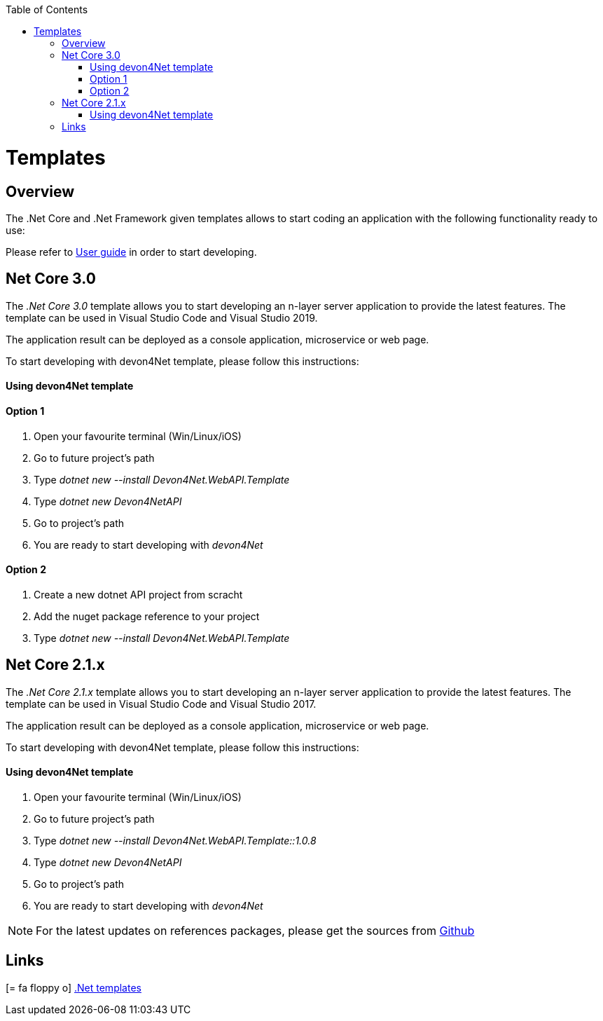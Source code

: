 :toc: macro
toc::[]
:icons: font
:iconfont-remote!:
:iconfont-name: font-awesome
:stylesdir: css

= Templates

== Overview

The .Net Core and .Net Framework given templates allows to start coding an application with the following functionality ready to use:


Please refer to link:userguide.html[User guide] in order to start developing.


== Net Core 3.0

The _.Net Core 3.0_ template allows you to start developing an n-layer server application to provide the latest features. The template can be used in Visual Studio Code and Visual Studio 2019.

The application result can be deployed as a console application, microservice or web page.

To start developing with devon4Net template, please follow this instructions:

==== Using devon4Net template
==== Option 1
. Open your favourite terminal (Win/Linux/iOS)
. Go to future project's path
. Type _dotnet new --install Devon4Net.WebAPI.Template_
. Type _dotnet new Devon4NetAPI_
. Go to project's path
. You are ready to start developing with _devon4Net_


==== Option 2
. Create a new dotnet API project from scracht
. Add the nuget package reference to your project
. Type _dotnet new --install Devon4Net.WebAPI.Template_


== Net Core 2.1.x

The _.Net Core 2.1.x_ template allows you to start developing an n-layer server application to provide the latest features. The template can be used in Visual Studio Code and Visual Studio 2017.

The application result can be deployed as a console application, microservice or web page.

To start developing with devon4Net template, please follow this instructions:

==== Using devon4Net template
. Open your favourite terminal (Win/Linux/iOS)
. Go to future project's path
. Type _dotnet new --install Devon4Net.WebAPI.Template::1.0.8_
. Type _dotnet new Devon4NetAPI_
. Go to project's path
. You are ready to start developing with _devon4Net_


NOTE: For the latest updates on references packages, please get the sources from https://github.com/devonfw/devon4net[Github]

== Links

icon:= fa-floppy-o[]  link:https://github.com/devonfw/devon4net/tree/develop/Templates[.Net templates]




